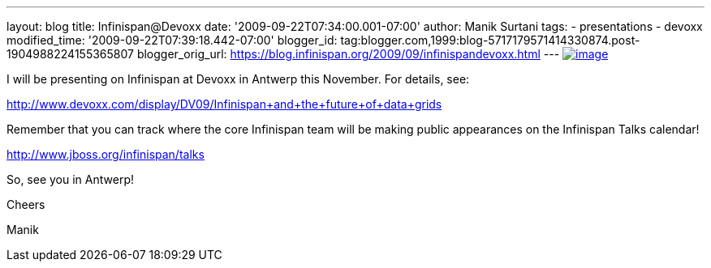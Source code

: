 ---
layout: blog
title: Infinispan@Devoxx
date: '2009-09-22T07:34:00.001-07:00'
author: Manik Surtani
tags:
- presentations
- devoxx
modified_time: '2009-09-22T07:39:18.442-07:00'
blogger_id: tag:blogger.com,1999:blog-5717179571414330874.post-1904988224155365807
blogger_orig_url: https://blog.infinispan.org/2009/09/infinispandevoxx.html
---
http://www.devoxx.com/s/1116/1/DV09/_/download/userResources/DV09/logo[image:http://www.devoxx.com/s/1116/1/DV09/_/download/userResources/DV09/logo[image]]



I will be presenting on Infinispan at Devoxx in Antwerp this November.
For details, see:



http://www.devoxx.com/display/DV09/Infinispan+and+the+future+of+data+grids



Remember that you can track where the core Infinispan team will be
making public appearances on the Infinispan Talks calendar!



http://www.jboss.org/infinispan/talks



So, see you in Antwerp!

Cheers

Manik

